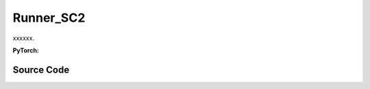 Runner_SC2
==============================================

xxxxxx.

.. raw:: html

    <br><hr>


**PyTorch:**

.. py:class::
  xuance.torch.runners.runner_sc2.SC2_Runner(args)

  :param args: xxxxxx.
  :type args: xxxxxx

.. py:function::
  xuance.torch.runners.runner_sc2.SC2_Runner.init_rnn_hidden()

  xxxxxx.

  :return: xxxxxx.
  :rtype: xxxxxx

.. py:function::
  xuance.torch.runners.runner_sc2.SC2_Runner.get_agent_num()

  xxxxxx.

  :return: xxxxxx.
  :rtype: xxxxxx

.. py:function::
  xuance.torch.runners.runner_sc2.SC2_Runner.log_infos(info, x_index)

  xxxxxx.

  :param info: xxxxxx.
  :type info: xxxxxx
  :param x_index: xxxxxx.
  :type x_index: xxxxxx

.. py:function::
  xuance.torch.runners.runner_sc2.SC2_Runner.log_videos(info, fps, x_index)

  xxxxxx.

  :param info: xxxxxx.
  :type info: xxxxxx
  :param fps: xxxxxx.
  :type fps: xxxxxx
  :param x_index: xxxxxx.
  :type x_index: xxxxxx

.. py:function::
  xuance.torch.runners.runner_sc2.SC2_Runner.get_actions(obs_n, avail_actions, *rnn_hidden, state, test_mode)

  xxxxxx.

  :param obs_n: The joint observations of n agents.
  :type obs_n: np.ndarray
  :param avail_actions: The mask varibales for availabel actions.
  :type avail_actions: Tensor
  :param rnn_hidden: The last final hidden states of the sequence.
  :type *rnn_hidden: Tensor
  :param state: xxxxxx.
  :type state: xxxxxx
  :param test_mode: xxxxxx.
  :type test_mode: xxxxxx
  :return: xxxxxx.
  :rtype: xxxxxx

.. py:function::
  xuance.torch.runners.runner_sc2.SC2_Runner.get_battles_info()

  xxxxxx.

  :return: xxxxxx.
  :rtype: xxxxxx

.. py:function::
  xuance.torch.runners.runner_sc2.SC2_Runner.get_battles_result(last_battles_info)

  xxxxxx.

  :param last_battles_info: xxxxxx.
  :type last_battles_info: xxxxxx
  :return: xxxxxx.
  :rtype: xxxxxx

.. py:function::
  xuance.torch.runners.runner_sc2.SC2_Runner.run_episodes(test_mode)

  xxxxxx.

  :param test_mode: xxxxxx.
  :type test_mode: xxxxxx
  :return: xxxxxx.
  :rtype: xxxxxx

.. py:function::
  xuance.torch.runners.runner_sc2.SC2_Runner.test_episodes(test_T, n_test_runs)

  xxxxxx.

  :param test_T: xxxxxx.
  :type test_T: xxxxxx
  :param n_test_runs: xxxxxx.
  :type n_test_runs: xxxxxx
  :return: xxxxxx.
  :rtype: xxxxxx

.. py:function::
  xuance.torch.runners.runner_sc2.SC2_Runner.run()

  xxxxxx.

.. py:function::
  xuance.torch.runners.runner_sc2.SC2_Runner.benchmark()

  xxxxxx.

.. py:function::
  xuance.torch.runners.runner_sc2.SC2_Runner.time_estimate(start)

  xxxxxx.

  :param start: xxxxxx.
  :type start: xxxxxx
  :return: xxxxxx.
  :rtype: xxxxxx

.. raw:: html

    <br><hr>


Source Code
-----------------

.. tabs::

  .. group-tab:: PyTorch

    .. code-block:: python

        import os
        import socket
        from pathlib import Path
        from .runner_basic import Runner_Base
        from xuance.torch.agents import REGISTRY as REGISTRY_Agent
        import wandb
        from torch.utils.tensorboard import SummaryWriter
        import time
        import numpy as np
        from copy import deepcopy


        class SC2_Runner(Runner_Base):
            def __init__(self, args):
                super(SC2_Runner, self).__init__(args)
                self.fps = args.fps
                self.args = args
                self.render = args.render
                self.test_envs = None

                time_string = time.asctime().replace(" ", "").replace(":", "_")
                seed = f"seed_{self.args.seed}_"
                self.args.model_dir_load = args.model_dir
                self.args.model_dir_save = os.path.join(os.getcwd(), args.model_dir, seed + time_string)
                if (not os.path.exists(self.args.model_dir_save)) and (not args.test_mode):
                    os.makedirs(self.args.model_dir_save)

                if args.logger == "tensorboard":
                    log_dir = os.path.join(os.getcwd(), args.log_dir, seed + time_string)
                    if not os.path.exists(log_dir):
                        os.makedirs(log_dir)
                    self.writer = SummaryWriter(log_dir)
                    self.use_wandb = False
                elif args.logger == "wandb":
                    config_dict = vars(args)
                    wandb_dir = Path(os.path.join(os.getcwd(), args.log_dir))
                    if not wandb_dir.exists():
                        os.makedirs(str(wandb_dir))
                    wandb.init(config=config_dict,
                            project=args.project_name,
                            entity=args.wandb_user_name,
                            notes=socket.gethostname(),
                            dir=wandb_dir,
                            group=args.env_id,
                            job_type=args.agent,
                            name=args.seed,
                            reinit=True)
                    self.use_wandb = True
                else:
                    raise "No logger is implemented."

                self.running_steps = args.running_steps
                self.training_frequency = args.training_frequency
                self.current_step = 0
                self.env_step = 0
                self.current_episode = np.zeros((self.envs.num_envs,), np.int32)
                self.episode_length = self.envs.max_episode_length
                self.num_agents, self.num_enemies = self.get_agent_num()
                args.n_agents = self.num_agents
                self.dim_obs, self.dim_act, self.dim_state = self.envs.dim_obs, self.envs.dim_act, self.envs.dim_state
                args.dim_obs, args.dim_act = self.dim_obs, self.dim_act
                args.obs_shape, args.act_shape = (self.dim_obs,), ()
                args.rew_shape = args.done_shape = (1,)
                args.action_space = self.envs.action_space
                args.state_space = self.envs.state_space

                # environment details, representations, policies, optimizers, and agents.
                self.agents = REGISTRY_Agent[args.agent](args, self.envs, args.device)
                self.on_policy = self.agents.on_policy

            def init_rnn_hidden(self):
                rnn_hidden = self.agents.policy.representation.init_hidden(self.n_envs * self.num_agents)
                if self.on_policy and self.args.agent in ["MAPPO"]:
                    rnn_hidden_critic = self.agents.policy.representation_critic.init_hidden(self.n_envs * self.num_agents)
                else:
                    rnn_hidden_critic = [None, None]
                return rnn_hidden, rnn_hidden_critic

            def get_agent_num(self):
                return self.envs.num_agents, self.envs.num_enemies

            def log_infos(self, info: dict, x_index: int):
                """
                info: (dict) information to be visualized
                n_steps: current step
                """
                if x_index <= self.running_steps:
                    if self.use_wandb:
                        for k, v in info.items():
                            wandb.log({k: v}, step=x_index)
                    else:
                        for k, v in info.items():
                            try:
                                self.writer.add_scalar(k, v, x_index)
                            except:
                                self.writer.add_scalars(k, v, x_index)

            def log_videos(self, info: dict, fps: int, x_index: int = 0):
                if x_index <= self.running_steps:
                    if self.use_wandb:
                        for k, v in info.items():
                            wandb.log({k: wandb.Video(v, fps=fps, format='gif')}, step=x_index)
                    else:
                        for k, v in info.items():
                            self.writer.add_video(k, v, fps=fps, global_step=x_index)

            def get_actions(self, obs_n, avail_actions, *rnn_hidden, state=None, test_mode=False):
                log_pi_n, values_n, actions_n_onehot = None, None, None
                rnn_hidden_policy, rnn_hidden_critic = rnn_hidden[0], rnn_hidden[1]
                if self.on_policy:
                    if self.args.agent == "COMA":
                        rnn_hidden_next, actions_n, actions_n_onehot = self.agents.act(obs_n, *rnn_hidden_policy,
                                                                                    avail_actions=avail_actions,
                                                                                    test_mode=test_mode)
                    elif self.args.agent == "VDAC":
                        rnn_hidden_next, actions_n, values_n = self.agents.act(obs_n, *rnn_hidden_policy,
                                                                            avail_actions=avail_actions,
                                                                            state=state,
                                                                            test_mode=test_mode)
                    else:
                        rnn_hidden_next, actions_n, log_pi_n = self.agents.act(obs_n, *rnn_hidden_policy,
                                                                            avail_actions=avail_actions,
                                                                            test_mode=test_mode)
                    if test_mode:
                        rnn_hidden_critic_next, values_n = None, 0
                    else:
                        if self.args.agent == "VDAC":
                            rnn_hidden_critic_next = [None, None]
                        else:
                            kwargs = {"state": state}
                            if self.args.agent == "COMA":
                                kwargs.update({"actions_n": actions_n, "actions_onehot": actions_n_onehot})
                            rnn_hidden_critic_next, values_n = self.agents.values(obs_n, *rnn_hidden_critic, **kwargs)
                else:
                    rnn_hidden_next, actions_n = self.agents.act(obs_n, *rnn_hidden_policy,
                                                                avail_actions=avail_actions, test_mode=test_mode)
                    rnn_hidden_critic_next = None
                return {'actions_n': actions_n, 'log_pi': log_pi_n,
                        'rnn_hidden': rnn_hidden_next, 'rnn_hidden_critic': rnn_hidden_critic_next,
                        'act_n_onehot': actions_n_onehot, 'values': values_n}

            def get_battles_info(self):
                battles_game, battles_won = self.envs.battles_game.sum(), self.envs.battles_won.sum()
                dead_allies, dead_enemies = self.envs.dead_allies_count.sum(), self.envs.dead_enemies_count.sum()
                return battles_game, battles_won, dead_allies, dead_enemies

            def get_battles_result(self, last_battles_info):
                battles_game, battles_won, dead_allies, dead_enemies = list(last_battles_info)
                incre_battles_game = float(self.envs.battles_game.sum() - battles_game)
                incre_battles_won = float(self.envs.battles_won.sum() - battles_won)
                win_rate = incre_battles_won / incre_battles_game if incre_battles_game > 0 else 0.0
                allies_count, enemies_count = incre_battles_game * self.num_agents, incre_battles_game * self.num_enemies
                incre_allies = float(self.envs.dead_allies_count.sum() - dead_allies)
                incre_enemies = float(self.envs.dead_enemies_count.sum() - dead_enemies)
                allies_dead_ratio = incre_allies / allies_count if allies_count > 0 else 0.0
                enemies_dead_ratio = incre_enemies / enemies_count if enemies_count > 0 else 0.0
                return win_rate, allies_dead_ratio, enemies_dead_ratio

            def run_episodes(self, test_mode=False):
                step_info, train_info = {}, {}
                videos, best_videos = [[] for _ in range(self.n_envs)], []
                episode_score, best_score = [], -np.inf
                # reset the envs and settings
                obs_n, state, info = self.envs.reset()
                envs_done = self.envs.buf_done
                self.env_step = 0
                filled = np.zeros([self.n_envs, self.episode_length, 1], np.int32)
                rnn_hidden, rnn_hidden_critic = self.init_rnn_hidden()

                if test_mode and self.render:
                    images = self.envs.render(self.args.render_mode)
                    if self.args.render_mode == "rgb_array":
                        for idx, img in enumerate(images):
                            videos[idx].append(img)

                while not envs_done.all():  # start episodes
                    available_actions = self.envs.get_avail_actions()
                    actions_dict = self.get_actions(obs_n, available_actions, rnn_hidden, rnn_hidden_critic,
                                                    state=state, test_mode=test_mode)
                    next_obs_n, next_state, rewards, terminated, truncated, info = self.envs.step(actions_dict['actions_n'])
                    envs_done = self.envs.buf_done
                    rnn_hidden, rnn_hidden_critic = actions_dict['rnn_hidden'], actions_dict['rnn_hidden_critic']

                    if test_mode:
                        if self.render:
                            images = self.envs.render(self.args.render_mode)
                            if self.args.render_mode == "rgb_array":
                                for idx, img in enumerate(images):
                                    videos[idx].append(img)
                        for i_env in range(self.n_envs):
                            if terminated[i_env] or truncated[i_env]:  # one env is terminal
                                episode_score.append(info[i_env]["episode_score"])
                                if best_score < episode_score[-1]:
                                    best_score = episode_score[-1]
                                    best_videos = videos[i_env].copy()
                    else:
                        filled[:, self.env_step] = np.ones([self.n_envs, 1])
                        # store transition data
                        transition = (obs_n, actions_dict, state, rewards, terminated, available_actions)
                        self.agents.memory.store_transitions(self.env_step, *transition)
                        for i_env in range(self.n_envs):
                            if envs_done[i_env]:
                                filled[i_env, self.env_step, 0] = 0
                            else:
                                self.current_step += 1
                            if terminated[i_env] or truncated[i_env]:  # one env is terminal
                                episode_score.append(info[i_env]["episode_score"])
                                available_actions = self.envs.get_avail_actions()
                                # log
                                if self.use_wandb:
                                    step_info["Episode-Steps/env-%d" % i_env] = info[i_env]["episode_step"]
                                    step_info["Train-Episode-Rewards/env-%d" % i_env] = info[i_env]["episode_score"]
                                else:
                                    step_info["Train-Results/Episode-Steps"] = {"env-%d" % i_env: info[i_env]["episode_step"]}
                                    step_info["Train-Results/Episode-Rewards"] = {"env-%d" % i_env: info[i_env]["episode_score"]}
                                self.log_infos(step_info, self.current_step)

                                terminal_data = (next_obs_n, next_state, available_actions, filled)
                                if self.on_policy:
                                    if terminated[i_env]:
                                        values_next = np.array([0.0 for _ in range(self.num_agents)])
                                    else:
                                        batch_select = np.arange(i_env * self.num_agents, (i_env + 1) * self.num_agents)
                                        kwargs = {"state": [next_state[i_env]]}
                                        if self.args.agent == "VDAC":
                                            rnn_h_ac_i = self.agents.policy.representation.get_hidden_item(batch_select,
                                                                                                        *rnn_hidden)
                                            kwargs.update({"avail_actions": available_actions[i_env:i_env+1],
                                                        "test_mode": test_mode})
                                            _, _, values_next = self.agents.act(next_obs_n[i_env:i_env+1],
                                                                                *rnn_h_ac_i, **kwargs)
                                        else:
                                            rnn_h_critic_i = self.agents.policy.representation_critic.get_hidden_item(batch_select,
                                                                                                                    *rnn_hidden_critic)
                                            if self.args.agent == "COMA":
                                                kwargs.update({"actions_n": actions_dict["actions_n"],
                                                            "actions_onehot": actions_dict["act_n_onehot"]})
                                            _, values_next = self.agents.values(next_obs_n[i_env:i_env + 1],
                                                                                *rnn_h_critic_i, **kwargs)
                                    self.agents.memory.finish_path(i_env, self.env_step+1, *terminal_data,
                                                                value_next=values_next,
                                                                value_normalizer=self.agents.learner.value_normalizer)
                                else:
                                    self.agents.memory.finish_path(i_env, self.env_step + 1, *terminal_data)
                                self.current_step += 1
                        self.env_step += 1
                    obs_n, state = deepcopy(next_obs_n), deepcopy(next_state)

                if test_mode:
                    if self.render and self.args.render_mode == "rgb_array":
                        # time, height, width, channel -> time, channel, height, width
                        videos_info = {"Videos_Test": np.array([best_videos], dtype=np.uint8).transpose((0, 1, 4, 2, 3))}
                        self.log_videos(info=videos_info, fps=self.fps, x_index=self.current_step)
                else:
                    self.agents.memory.store_episodes()  # store episode data
                    n_epoch = self.agents.n_epoch if self.on_policy else self.n_envs
                    train_info = self.agents.train(self.current_step, n_epoch=n_epoch)  # train
                    self.log_infos(train_info, self.current_step)

                mean_episode_score = np.mean(episode_score)
                return mean_episode_score

            def test_episodes(self, test_T, n_test_runs):
                test_scores = np.zeros(n_test_runs, np.float)
                last_battles_info = self.get_battles_info()
                for i_test in range(n_test_runs):
                    test_scores[i_test] = self.run_episodes(test_mode=True)
                win_rate, allies_dead_ratio, enemies_dead_ratio = self.get_battles_result(last_battles_info)
                mean_test_score = test_scores.mean()
                results_info = {"Test-Results/Mean-Episode-Rewards": mean_test_score,
                                "Test-Results/Win-Rate": win_rate,
                                "Test-Results/Allies-Dead-Ratio": allies_dead_ratio,
                                "Test-Results/Enemies-Dead-Ratio": enemies_dead_ratio}
                self.log_infos(results_info, test_T)
                return mean_test_score, test_scores.std(), win_rate

            def run(self):
                if self.args.test_mode:
                    self.render = True
                    n_test_episodes = self.args.test_episode
                    self.agents.load_model(self.args.model_dir_load)
                    test_score_mean, test_score_std, test_win_rate = self.test_episodes(0, n_test_episodes)
                    agent_info = f"Algo: {self.args.agent}, Map: {self.args.env_id}, seed: {self.args.seed}, "
                    print(agent_info, "Win rate: %.3f, Mean score: %.2f. " % (test_win_rate, test_score_mean))
                    print("Finish testing.")
                else:
                    test_interval = self.args.eval_interval
                    last_test_T = 0
                    episode_scores = []
                    agent_info = f"Algo: {self.args.agent}, Map: {self.args.env_id}, seed: {self.args.seed}, "
                    print(f"Steps: {self.current_step} / {self.running_steps}: ")
                    print(agent_info, "Win rate: %-, Mean score: -.")
                    last_battles_info = self.get_battles_info()
                    time_start = time.time()
                    while self.current_step <= self.running_steps:
                        score = self.run_episodes(test_mode=False)
                        episode_scores.append(score)
                        if (self.current_step - last_test_T) / test_interval >= 1.0:
                            last_test_T += test_interval
                            # log train results before testing.
                            train_win_rate, allies_dead_ratio, enemies_dead_ratio = self.get_battles_result(last_battles_info)
                            results_info = {"Train-Results/Win-Rate": train_win_rate,
                                            "Train-Results/Allies-Dead-Ratio": allies_dead_ratio,
                                            "Train-Results/Enemies-Dead-Ratio": enemies_dead_ratio}
                            self.log_infos(results_info, last_test_T)
                            last_battles_info = self.get_battles_info()
                            time_pass, time_left = self.time_estimate(time_start)
                            print(f"Steps: {self.current_step} / {self.running_steps}: ")
                            print(agent_info, "Win rate: %.3f, Mean score: %.2f. " % (train_win_rate, np.mean(episode_scores)),
                                time_pass, time_left)
                            episode_scores = []

                    print("Finish training.")
                    self.agents.save_model("final_train_model.pth")

                self.envs.close()
                if self.use_wandb:
                    wandb.finish()
                else:
                    self.writer.close()

            def benchmark(self):
                test_interval = self.args.eval_interval
                n_test_runs = self.args.test_episode // self.n_envs
                last_test_T = 0

                # test the mode at step 0
                test_score_mean, test_score_std, test_win_rate = self.test_episodes(last_test_T, n_test_runs)
                best_score = {"mean": test_score_mean,
                            "std": test_score_std,
                            "step": self.current_step}
                best_win_rate = test_win_rate

                agent_info = f"Algo: {self.args.agent}, Map: {self.args.env_id}, seed: {self.args.seed}, "
                print(f"Steps: {self.current_step} / {self.running_steps}: ")
                print(agent_info, "Win rate: %.3f, Mean score: %.2f. " % (test_win_rate, test_score_mean))
                last_battles_info = self.get_battles_info()
                time_start = time.time()
                while self.current_step <= self.running_steps:
                    # train
                    self.run_episodes(test_mode=False)
                    # test
                    if (self.current_step - last_test_T) / test_interval >= 1.0:
                        last_test_T += test_interval
                        # log train results before testing.
                        train_win_rate, allies_dead_ratio, enemies_dead_ratio = self.get_battles_result(last_battles_info)
                        results_info = {"Train-Results/Win-Rate": train_win_rate,
                                        "Train-Results/Allies-Dead-Ratio": allies_dead_ratio,
                                        "Train-Results/Enemies-Dead-Ratio": enemies_dead_ratio}
                        self.log_infos(results_info, last_test_T)

                        # test the model
                        test_score_mean, test_score_std, test_win_rate = self.test_episodes(last_test_T, n_test_runs)

                        if best_score["mean"] < test_score_mean:
                            best_score = {"mean": test_score_mean,
                                        "std": test_score_std,
                                        "step": self.current_step}
                        if best_win_rate < test_win_rate:
                            best_win_rate = test_win_rate
                            self.agents.save_model("best_model.pth")  # save best model

                        last_battles_info = self.get_battles_info()

                        # Estimate the physic running time
                        time_pass, time_left = self.time_estimate(time_start)
                        print(f"Steps: {self.current_step} / {self.running_steps}: ")
                        print(agent_info, "Win rate: %.3f, Mean score: %.2f. " % (test_win_rate, test_score_mean), time_pass, time_left)

                # end benchmarking
                print("Finish benchmarking.")
                print("Best Score: %.4f, Std: %.4f" % (best_score["mean"], best_score["std"]))
                print("Best Win Rate: {}%".format(best_win_rate * 100))

                self.envs.close()
                if self.use_wandb:
                    wandb.finish()
                else:
                    self.writer.close()

            def time_estimate(self, start):
                time_pass = int(time.time() - start)
                time_left = int((self.running_steps - self.current_step) / self.current_step * time_pass)
                if time_left < 0:
                    time_left = 0
                hours_pass, hours_left = time_pass // 3600, time_left // 3600
                min_pass, min_left = np.mod(time_pass, 3600) // 60, np.mod(time_left, 3600) // 60
                sec_pass, sec_left = np.mod(np.mod(time_pass, 3600), 60), np.mod(np.mod(time_left, 3600), 60)
                INFO_time_pass = f"Time pass: {hours_pass}h{min_pass}m{sec_pass}s,"
                INFO_time_left = f"Time left: {hours_left}h{min_left}m{sec_left}s"
                return INFO_time_pass, INFO_time_left
